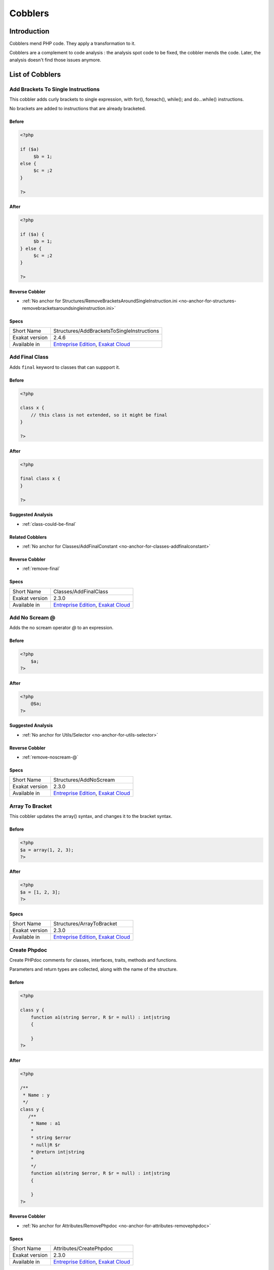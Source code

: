 .. _Cobblers:

Cobblers
=================

Introduction
--------------------------
Cobblers mend PHP code. They apply a transformation to it. 

Cobblers are a complement to code analysis : the analysis spot code to be fixed, the cobbler mends the code. Later, the analysis doesn't find those issues anymore.

List of Cobblers
--------------------------

.. _structures-addbracketstosingleinstructions:

.. _add-brackets-to-single-instructions:

Add Brackets To Single Instructions
+++++++++++++++++++++++++++++++++++
This cobbler adds curly brackets to single expression, with for(), foreach(), while(); and do...while() instructions. 

No brackets are added to instructions that are already bracketed.

.. _add-brackets-to-single-instructions-before:

Before
______
.. code-block:: php

   <?php
   
   if ($a) 
   	$b = 1;
   else {
   	$c = ;2
   }
   
   ?>

.. _add-brackets-to-single-instructions-after:

After
_____
.. code-block:: php

   <?php
   
   if ($a) {
   	$b = 1;
   } else {
   	$c = ;2
   }
   
   ?>

.. _add-brackets-to-single-instructions-reverse-cobbler:

Reverse Cobbler
_______________

* :ref:`No anchor for Structures/RemoveBracketsAroundSingleInstruction.ini <no-anchor-for-structures-removebracketsaroundsingleinstruction.ini>`



.. _add-brackets-to-single-instructions-specs:

Specs
_____

+----------------+-------------------------------------------------------------------------------------------------------------------------+
| Short Name     | Structures/AddBracketsToSingleInstructions                                                                              |
+----------------+-------------------------------------------------------------------------------------------------------------------------+
| Exakat version | 2.4.6                                                                                                                   |
+----------------+-------------------------------------------------------------------------------------------------------------------------+
| Available in   | `Entreprise Edition <https://www.exakat.io/entreprise-edition>`_, `Exakat Cloud <https://www.exakat.io/exakat-cloud/>`_ |
+----------------+-------------------------------------------------------------------------------------------------------------------------+


.. _classes-addfinalclass:

.. _add-final-class:

Add Final Class
+++++++++++++++
Adds ``final`` keyword to classes that can suppport it.


.. _add-final-class-before:

Before
______
.. code-block:: php

   <?php
   
   class x {
       // this class is not extended, so it might be final
   }
   
   ?>

.. _add-final-class-after:

After
_____
.. code-block:: php

   <?php
   
   final class x {
   }
   
   ?>

.. _add-final-class-suggested-analysis:

Suggested Analysis
__________________

* :ref:`class-could-be-final`

.. _add-final-class-related-cobbler:

Related Cobblers
________________

* :ref:`No anchor for Classes/AddFinalConstant <no-anchor-for-classes-addfinalconstant>`

.. _add-final-class-reverse-cobbler:

Reverse Cobbler
_______________

* :ref:`remove-final`



.. _add-final-class-specs:

Specs
_____

+----------------+-------------------------------------------------------------------------------------------------------------------------+
| Short Name     | Classes/AddFinalClass                                                                                                   |
+----------------+-------------------------------------------------------------------------------------------------------------------------+
| Exakat version | 2.3.0                                                                                                                   |
+----------------+-------------------------------------------------------------------------------------------------------------------------+
| Available in   | `Entreprise Edition <https://www.exakat.io/entreprise-edition>`_, `Exakat Cloud <https://www.exakat.io/exakat-cloud/>`_ |
+----------------+-------------------------------------------------------------------------------------------------------------------------+


.. _structures-addnoscream:

.. _add-no-scream-@:

Add No Scream @
+++++++++++++++
Adds the no scream operator `@` to an expression. 

.. _add-no-scream-@-before:

Before
______
.. code-block:: php

   <?php
       $a;
   ?>

.. _add-no-scream-@-after:

After
_____
.. code-block:: php

   <?php
       @$a;
   ?>

.. _add-no-scream-@-suggested-analysis:

Suggested Analysis
__________________

* :ref:`No anchor for Utils/Selector <no-anchor-for-utils-selector>`

.. _add-no-scream-@-reverse-cobbler:

Reverse Cobbler
_______________

* :ref:`remove-noscream-@`



.. _add-no-scream-@-specs:

Specs
_____

+----------------+-------------------------------------------------------------------------------------------------------------------------+
| Short Name     | Structures/AddNoScream                                                                                                  |
+----------------+-------------------------------------------------------------------------------------------------------------------------+
| Exakat version | 2.3.0                                                                                                                   |
+----------------+-------------------------------------------------------------------------------------------------------------------------+
| Available in   | `Entreprise Edition <https://www.exakat.io/entreprise-edition>`_, `Exakat Cloud <https://www.exakat.io/exakat-cloud/>`_ |
+----------------+-------------------------------------------------------------------------------------------------------------------------+


.. _structures-arraytobracket:

.. _array-to-bracket:

Array To Bracket
++++++++++++++++
This cobbler updates the array() syntax, and changes it to the bracket syntax.


.. _array-to-bracket-before:

Before
______
.. code-block:: php

   <?php
   $a = array(1, 2, 3);
   ?>

.. _array-to-bracket-after:

After
_____
.. code-block:: php

   <?php
   $a = [1, 2, 3];
   ?>



.. _array-to-bracket-specs:

Specs
_____

+----------------+-------------------------------------------------------------------------------------------------------------------------+
| Short Name     | Structures/ArrayToBracket                                                                                               |
+----------------+-------------------------------------------------------------------------------------------------------------------------+
| Exakat version | 2.3.0                                                                                                                   |
+----------------+-------------------------------------------------------------------------------------------------------------------------+
| Available in   | `Entreprise Edition <https://www.exakat.io/entreprise-edition>`_, `Exakat Cloud <https://www.exakat.io/exakat-cloud/>`_ |
+----------------+-------------------------------------------------------------------------------------------------------------------------+


.. _attributes-createphpdoc:

.. _create-phpdoc:

Create Phpdoc
+++++++++++++
Create PHPdoc comments for classes, interfaces, traits, methods and functions.

Parameters and return types are collected, along with the name of the structure.


.. _create-phpdoc-before:

Before
______
.. code-block:: php

   <?php
   
   class y {
       function a1(string $error, R $r = null) : int|string
       {
   
       }
   ?>

.. _create-phpdoc-after:

After
_____
.. code-block:: php

   <?php
   
   /**
    * Name : y
    */
   class y {
      /**
       * Name : a1
       *
       * string $error
       * null|R $r
       * @return int|string
       *
       */
       function a1(string $error, R $r = null) : int|string
       {
   
       }
   ?>

.. _create-phpdoc-reverse-cobbler:

Reverse Cobbler
_______________

* :ref:`No anchor for Attributes/RemovePhpdoc <no-anchor-for-attributes-removephpdoc>`



.. _create-phpdoc-specs:

Specs
_____

+----------------+-------------------------------------------------------------------------------------------------------------------------+
| Short Name     | Attributes/CreatePhpdoc                                                                                                 |
+----------------+-------------------------------------------------------------------------------------------------------------------------+
| Exakat version | 2.3.0                                                                                                                   |
+----------------+-------------------------------------------------------------------------------------------------------------------------+
| Available in   | `Entreprise Edition <https://www.exakat.io/entreprise-edition>`_, `Exakat Cloud <https://www.exakat.io/exakat-cloud/>`_ |
+----------------+-------------------------------------------------------------------------------------------------------------------------+


.. _namespaces-gatheruse:

.. _gather-use-expression:

Gather Use Expression
+++++++++++++++++++++
Move lone use expression to the beginning of the file.

.. _gather-use-expression-before:

Before
______
.. code-block:: php

   <?php
       use A;
       ++$a;
       use B;
   ?>
   

.. _gather-use-expression-after:

After
_____
.. code-block:: php

   <?php
       use A;
       use B;
       ++$a;
   ?>

.. _gather-use-expression-suggested-analysis:

Suggested Analysis
__________________

* :ref:`hidden-use-expression`



.. _gather-use-expression-specs:

Specs
_____

+----------------+-------------------------------------------------------------------------------------------------------------------------+
| Short Name     | Namespaces/GatherUse                                                                                                    |
+----------------+-------------------------------------------------------------------------------------------------------------------------+
| Exakat version | 2.3.0                                                                                                                   |
+----------------+-------------------------------------------------------------------------------------------------------------------------+
| Available in   | `Entreprise Edition <https://www.exakat.io/entreprise-edition>`_, `Exakat Cloud <https://www.exakat.io/exakat-cloud/>`_ |
+----------------+-------------------------------------------------------------------------------------------------------------------------+


.. _functions-makestaticfunction:

.. _make-static-closures-and-arrow-functions:

Make Static Closures And Arrow Functions
++++++++++++++++++++++++++++++++++++++++
Add the static option to closures and arrow functions. This prevents the defining environment to be included in the closure.



.. _make-static-closures-and-arrow-functions-before:

Before
______
.. code-block:: php

   <?php
       $a = function () { return 1; };
       $b = fn () => 2;
   ?>
   

.. _make-static-closures-and-arrow-functions-after:

After
_____
.. code-block:: php

   <?php
       $a = static function () { return 1; };
       $b = static fn () => 2;
   ?>

.. _make-static-closures-and-arrow-functions-suggested-analysis:

Suggested Analysis
__________________

* :ref:`could-be-static-closure`

.. _make-static-closures-and-arrow-functions-reverse-cobbler:

Reverse Cobbler
_______________

* :ref:`No anchor for Functions/RemoveStaticFromFunction <no-anchor-for-functions-removestaticfromfunction>`



.. _make-static-closures-and-arrow-functions-specs:

Specs
_____

+----------------+-------------------------------------------------------------------------------------------------------------------------+
| Short Name     | Functions/MakeStaticFunction                                                                                            |
+----------------+-------------------------------------------------------------------------------------------------------------------------+
| Exakat version | 2.3.0                                                                                                                   |
+----------------+-------------------------------------------------------------------------------------------------------------------------+
| Available in   | `Entreprise Edition <https://www.exakat.io/entreprise-edition>`_, `Exakat Cloud <https://www.exakat.io/exakat-cloud/>`_ |
+----------------+-------------------------------------------------------------------------------------------------------------------------+


.. _utils-multi:

.. _multiple-cobbler:

Multiple cobbler
++++++++++++++++
Allows to configure multiple cobbler in one file. The file is a YAML file, and must be located in the project's folder. 

The file containts a root object 'cobbler', filled with an array of cobblers, and their related configuration. Cobblers may be repeated as often as necessary.

cobblers:
- Functions/RenameParameter:
    oldName: $a
    newName: $b
    method: \foo
- Functions/RenameParameter:
    oldName: $a2
    newName: $b
    method: \foo2

The order of the configuration file is the order of execution. Do not rely on it.



.. _multiple-cobbler-before:

Before
______
.. code-block:: php

   

.. _multiple-cobbler-after:

After
_____
.. code-block:: php

   


.. _multiple-cobbler-configfile:

Parameters
__________

+------------+---------+--------+---------------------------------------+
| Name       | Default | Type   | Description                           |
+------------+---------+--------+---------------------------------------+
| configFile |         | string | The .yaml file in the project folder. |
+------------+---------+--------+---------------------------------------+



.. _multiple-cobbler-specs:

Specs
_____

+----------------+-------------------------------------------------------------------------------------------------------------------------+
| Short Name     | Utils/Multi                                                                                                             |
+----------------+-------------------------------------------------------------------------------------------------------------------------+
| Exakat version | 2.3.0                                                                                                                   |
+----------------+-------------------------------------------------------------------------------------------------------------------------+
| Available in   | `Entreprise Edition <https://www.exakat.io/entreprise-edition>`_, `Exakat Cloud <https://www.exakat.io/exakat-cloud/>`_ |
+----------------+-------------------------------------------------------------------------------------------------------------------------+


.. _structures-plusonetopre:

.. _plus-one-to-pre-plusplus:

Plus One To Pre Plusplus
++++++++++++++++++++++++
Transforms a `+ 1` or `- 1` operation into a plus-plus (or minus-minus).

.. _plus-one-to-pre-plusplus-before:

Before
______
.. code-block:: php

   <?php
       $a = $a + 1;
   ?>

.. _plus-one-to-pre-plusplus-after:

After
_____
.. code-block:: php

   <?php
       ++$a;
   ?>



.. _plus-one-to-pre-plusplus-specs:

Specs
_____

+----------------+-------------------------------------------------------------------------------------------------------------------------+
| Short Name     | Structures/PlusOneToPre                                                                                                 |
+----------------+-------------------------------------------------------------------------------------------------------------------------+
| Exakat version | 2.3.0                                                                                                                   |
+----------------+-------------------------------------------------------------------------------------------------------------------------+
| Available in   | `Entreprise Edition <https://www.exakat.io/entreprise-edition>`_, `Exakat Cloud <https://www.exakat.io/exakat-cloud/>`_ |
+----------------+-------------------------------------------------------------------------------------------------------------------------+


.. _structures-posttopre:

.. _post-to-pre-plusplus:

Post to Pre Plusplus
++++++++++++++++++++
Transforms a post plus-plus (or minus-minus) operator, into a pre plus-plus (or minus-minus) operator.



.. _post-to-pre-plusplus-before:

Before
______
.. code-block:: php

   <?php 
       $a++;
   ?>

.. _post-to-pre-plusplus-after:

After
_____
.. code-block:: php

   <?php
       ++$a;
   ?>



.. _post-to-pre-plusplus-specs:

Specs
_____

+----------------+-------------------------------------------------------------------------------------------------------------------------+
| Short Name     | Structures/PostToPre                                                                                                    |
+----------------+-------------------------------------------------------------------------------------------------------------------------+
| Exakat version | 2.3.0                                                                                                                   |
+----------------+-------------------------------------------------------------------------------------------------------------------------+
| Available in   | `Entreprise Edition <https://www.exakat.io/entreprise-edition>`_, `Exakat Cloud <https://www.exakat.io/exakat-cloud/>`_ |
+----------------+-------------------------------------------------------------------------------------------------------------------------+


.. _classes-removemethod:

.. _remove-a-method-in-a-class:

Remove A Method In A Class
++++++++++++++++++++++++++
This removes a method in a class. The method name is provided with its fully qualified name : Name of the class:: name of the method. 

The method's name is a string.


.. _remove-a-method-in-a-class-before:

Before
______
.. code-block:: php

   <?php
   
   // removing method \x::method1 
   class x {
       function method1() {}
       function method2() {}
   }
   
   ?>

.. _remove-a-method-in-a-class-after:

After
_____
.. code-block:: php

   <?php
   
   // removed method \x::method1 
   class x {
       function method2() {}
   }
   
   ?>


.. _remove-a-method-in-a-class-name:

Parameters
__________

+------+------------+--------+-----------------------------------------------------------------+
| Name | Default    | Type   | Description                                                     |
+------+------------+--------+-----------------------------------------------------------------+
| name | x::method1 | string | Fully qualified name of the method to remove. Only one allowed. |
+------+------------+--------+-----------------------------------------------------------------+



.. _remove-a-method-in-a-class-specs:

Specs
_____

+----------------+-------------------------------------------------------------------------------------------------------------------------+
| Short Name     | Classes/RemoveMethod                                                                                                    |
+----------------+-------------------------------------------------------------------------------------------------------------------------+
| Exakat version | 2.3.0                                                                                                                   |
+----------------+-------------------------------------------------------------------------------------------------------------------------+
| Available in   | `Entreprise Edition <https://www.exakat.io/entreprise-edition>`_, `Exakat Cloud <https://www.exakat.io/exakat-cloud/>`_ |
+----------------+-------------------------------------------------------------------------------------------------------------------------+


.. _classes-removeabstract:

.. _remove-abstract:

Remove Abstract
+++++++++++++++
Remove the abstract option, from classes and methods.


.. _remove-abstract-before:

Before
______
.. code-block:: php

   <?php
   abstract class x {
       function foo() {}
       
       abstract function moo() ;
   }
   ?>

.. _remove-abstract-after:

After
_____
.. code-block:: php

   <?php
   class x {
       function foo() {}
       
       function moo() {}
   }
   ?>



.. _remove-abstract-specs:

Specs
_____

+----------------+-------------------------------------------------------------------------------------------------------------------------+
| Short Name     | Classes/RemoveAbstract                                                                                                  |
+----------------+-------------------------------------------------------------------------------------------------------------------------+
| Exakat version | 2.3.0                                                                                                                   |
+----------------+-------------------------------------------------------------------------------------------------------------------------+
| Available in   | `Entreprise Edition <https://www.exakat.io/entreprise-edition>`_, `Exakat Cloud <https://www.exakat.io/exakat-cloud/>`_ |
+----------------+-------------------------------------------------------------------------------------------------------------------------+


.. _structures-removebracketsaroundsingleinstruction:

.. _remove-brackets-around-single-instruction:

Remove Brackets Around Single Instruction
+++++++++++++++++++++++++++++++++++++++++
This cobbler removes brackets when they are not compulsory. This applies to single instruction, on for(), foreach(), while(), do...while() structures.

This also means that any refactoring that grows the instruction again to multiple instructions has to add the brackets again.  

There is no gain in speed or code lenght by removing those brackets.



.. _remove-brackets-around-single-instruction-before:

Before
______
.. code-block:: php

   <?php
   	foreach($i = 0; $i < 10; ++$i) { $total += 1; }
   ?>

.. _remove-brackets-around-single-instruction-after:

After
_____
.. code-block:: php

   <?php
   	foreach($i = 0; $i < 10; ++$i)  $total += 1;
   ?>

.. _remove-brackets-around-single-instruction-reverse-cobbler:

Reverse Cobbler
_______________

* :ref:`add-brackets-to-single-instructions`



.. _remove-brackets-around-single-instruction-specs:

Specs
_____

+----------------+-------------------------------------------------------------------------------------------------------------------------+
| Short Name     | Structures/RemoveBracketsAroundSingleInstruction                                                                        |
+----------------+-------------------------------------------------------------------------------------------------------------------------+
| Exakat version | 2.3.0                                                                                                                   |
+----------------+-------------------------------------------------------------------------------------------------------------------------+
| Available in   | `Entreprise Edition <https://www.exakat.io/entreprise-edition>`_, `Exakat Cloud <https://www.exakat.io/exakat-cloud/>`_ |
+----------------+-------------------------------------------------------------------------------------------------------------------------+


.. _structures-removedollarcurly:

.. _remove-dollar-curly:

Remove Dollar Curly
+++++++++++++++++++
This cobbler transforms the ```` structure into ``{$ }``. It is assumed that the content of the curly braces are only a variable name.

This update is important for PHP 8.2, where the syntax is deprecated.



.. _remove-dollar-curly-before:

Before
______
.. code-block:: php

   <?php
   
   $a = ;
   
   ?>

.. _remove-dollar-curly-after:

After
_____
.. code-block:: php

   <?php
   
   $a = {$b};
   
   ?>



.. _remove-dollar-curly-specs:

Specs
_____

+----------------+-------------------------------------------------------------------------------------------------------------------------+
| Short Name     | Structures/RemoveDollarCurly                                                                                            |
+----------------+-------------------------------------------------------------------------------------------------------------------------+
| Exakat version | 2.3.0                                                                                                                   |
+----------------+-------------------------------------------------------------------------------------------------------------------------+
| Available in   | `Entreprise Edition <https://www.exakat.io/entreprise-edition>`_, `Exakat Cloud <https://www.exakat.io/exakat-cloud/>`_ |
+----------------+-------------------------------------------------------------------------------------------------------------------------+


.. _classes-removefinal:

.. _remove-final:

Remove Final
++++++++++++
This cobbler removes the ``final`` keyword on classes and methods.

.. _remove-final-before:

Before
______
.. code-block:: php

   <?php
   
   final class y {
       final function foo() {}
   }
   
   ?>
   

.. _remove-final-after:

After
_____
.. code-block:: php

   <?php
   
   class y {
       function foo() {}
   }
   
   ?>
   

.. _remove-final-related-cobbler:

Related Cobblers
________________

* :ref:`add-final-class`
* :ref:`No anchor for Classes/AddFinalMethod <no-anchor-for-classes-addfinalmethod>`

.. _remove-final-reverse-cobbler:

Reverse Cobbler
_______________

* :ref:`add-final-class`
* :ref:`No anchor for Classes/AddFinalMethod <no-anchor-for-classes-addfinalmethod>`



.. _remove-final-specs:

Specs
_____

+----------------+-------------------------------------------------------------------------------------------------------------------------+
| Short Name     | Classes/RemoveFinal                                                                                                     |
+----------------+-------------------------------------------------------------------------------------------------------------------------+
| Exakat version | 2.3.0                                                                                                                   |
+----------------+-------------------------------------------------------------------------------------------------------------------------+
| Available in   | `Entreprise Edition <https://www.exakat.io/entreprise-edition>`_, `Exakat Cloud <https://www.exakat.io/exakat-cloud/>`_ |
+----------------+-------------------------------------------------------------------------------------------------------------------------+


.. _structures-removecode:

.. _remove-instructions:

Remove Instructions
+++++++++++++++++++
Removes atomic instructions from the code. The whole expression is removed, and the slot is closed. 

This cobbler works with element of a block, and not with part of larger expression (like remove a condition in a if/then, or remove the block expression of a while). 

.. _remove-instructions-before:

Before
______
.. code-block:: php

   <?php
       $a = 1; // Code to be removed
       foo(1); 
       
       do          // can remove the while expression
           ++$a;   // removing the block of the do...wihle will generate an compilation error
       while ($a < 10);
       
   ?>

.. _remove-instructions-after:

After
_____
.. code-block:: php

   <?php
       foo(1); 
   ?>

.. _remove-instructions-suggested-analysis:

Suggested Analysis
__________________

* :ref:`useless-instructions`



.. _remove-instructions-specs:

Specs
_____

+----------------+-------------------------------------------------------------------------------------------------------------------------+
| Short Name     | Structures/RemoveCode                                                                                                   |
+----------------+-------------------------------------------------------------------------------------------------------------------------+
| Exakat version | 2.3.0                                                                                                                   |
+----------------+-------------------------------------------------------------------------------------------------------------------------+
| Available in   | `Entreprise Edition <https://www.exakat.io/entreprise-edition>`_, `Exakat Cloud <https://www.exakat.io/exakat-cloud/>`_ |
+----------------+-------------------------------------------------------------------------------------------------------------------------+


.. _structures-removenoscream:

.. _remove-noscream-@:

Remove Noscream @
+++++++++++++++++
Removes the @ operator.

.. _remove-noscream-@-before:

Before
______
.. code-block:: php

   <?php
       @$a;
   ?>

.. _remove-noscream-@-after:

After
_____
.. code-block:: php

   <?php
       $a;
   ?>

.. _remove-noscream-@-suggested-analysis:

Suggested Analysis
__________________

* :ref:`@-operator`

.. _remove-noscream-@-reverse-cobbler:

Reverse Cobbler
_______________

* This cobbler is its own reverse. 



.. _remove-noscream-@-specs:

Specs
_____

+----------------+-------------------------------------------------------------------------------------------------------------------------+
| Short Name     | Structures/RemoveNoScream                                                                                               |
+----------------+-------------------------------------------------------------------------------------------------------------------------+
| Exakat version | 2.3.0                                                                                                                   |
+----------------+-------------------------------------------------------------------------------------------------------------------------+
| Available in   | `Entreprise Edition <https://www.exakat.io/entreprise-edition>`_, `Exakat Cloud <https://www.exakat.io/exakat-cloud/>`_ |
+----------------+-------------------------------------------------------------------------------------------------------------------------+


.. _structures-removeparenthesis:

.. _remove-parenthesis:

Remove Parenthesis
++++++++++++++++++
Remove useless parenthesis from return expression.

.. _remove-parenthesis-before:

Before
______
.. code-block:: php

   <?php
   function foo() {
       return (1);
   }
   ?>

.. _remove-parenthesis-after:

After
_____
.. code-block:: php

   <?php
   function foo() {
       return 1;
   }
   ?>

.. _remove-parenthesis-suggested-analysis:

Suggested Analysis
__________________

* :ref:`no-parenthesis-for-language-construct`



.. _remove-parenthesis-specs:

Specs
_____

+----------------+-------------------------------------------------------------------------------------------------------------------------+
| Short Name     | Structures/RemoveParenthesis                                                                                            |
+----------------+-------------------------------------------------------------------------------------------------------------------------+
| Exakat version | 2.3.0                                                                                                                   |
+----------------+-------------------------------------------------------------------------------------------------------------------------+
| Available in   | `Entreprise Edition <https://www.exakat.io/entreprise-edition>`_, `Exakat Cloud <https://www.exakat.io/exakat-cloud/>`_ |
+----------------+-------------------------------------------------------------------------------------------------------------------------+


.. _classes-removereadonly:

.. _remove-readonly-option:

Remove Readonly Option
++++++++++++++++++++++
Readonly is a property and class option. This cobbler removes it from both. 

The readonly keyword is removed from property definitions, and from promoted properties.


.. _remove-readonly-option-before:

Before
______
.. code-block:: php

   <?php
   
   readonly class x {
       private readonly string $x;
   }
   
   ?>

.. _remove-readonly-option-after:

After
_____
.. code-block:: php

   <?php
   
   class x {
       private string $x;
   }
   
   ?>

.. _remove-readonly-option-suggested-analysis:

Suggested Analysis
__________________

* :ref:`readonly-usage`
* :ref:`class-could-be-readonly`



.. _remove-readonly-option-specs:

Specs
_____

+----------------+-------------------------------------------------------------------------------------------------------------------------+
| Short Name     | Classes/RemoveReadonly                                                                                                  |
+----------------+-------------------------------------------------------------------------------------------------------------------------+
| Exakat version | 2.3.0                                                                                                                   |
+----------------+-------------------------------------------------------------------------------------------------------------------------+
| Available in   | `Entreprise Edition <https://www.exakat.io/entreprise-edition>`_, `Exakat Cloud <https://www.exakat.io/exakat-cloud/>`_ |
+----------------+-------------------------------------------------------------------------------------------------------------------------+


.. _functions-removestaticfromclosure:

.. _remove-static-from-closures-and-arrow-functions:

Remove Static From Closures And Arrow Functions
+++++++++++++++++++++++++++++++++++++++++++++++
Removes the static option from closures and arrow functions.



.. _remove-static-from-closures-and-arrow-functions-before:

Before
______
.. code-block:: php

   <?php
       $a = static function () { return 1; };
       $b = static fn () => 2;
   ?>
   

.. _remove-static-from-closures-and-arrow-functions-after:

After
_____
.. code-block:: php

   <?php
       $a = function () { return 1; };
       $b = fn () => 2;
   ?>

.. _remove-static-from-closures-and-arrow-functions-suggested-analysis:

Suggested Analysis
__________________

* :ref:`cannot-use-static-for-closure`

.. _remove-static-from-closures-and-arrow-functions-reverse-cobbler:

Reverse Cobbler
_______________

* :ref:`make-static-closures-and-arrow-functions`



.. _remove-static-from-closures-and-arrow-functions-specs:

Specs
_____

+----------------+-------------------------------------------------------------------------------------------------------------------------+
| Short Name     | Functions/RemoveStaticFromClosure                                                                                       |
+----------------+-------------------------------------------------------------------------------------------------------------------------+
| Exakat version | 2.3.0                                                                                                                   |
+----------------+-------------------------------------------------------------------------------------------------------------------------+
| Available in   | `Entreprise Edition <https://www.exakat.io/entreprise-edition>`_, `Exakat Cloud <https://www.exakat.io/exakat-cloud/>`_ |
+----------------+-------------------------------------------------------------------------------------------------------------------------+


.. _attributes-removeattribute:

.. _remove-the-attribute:

Remove The Attribute
++++++++++++++++++++
Remove attributes from all supporting structures.

Attributes are located on functions, classes, class constants, properties, methods and arguments.


.. _remove-the-attribute-before:

Before
______
.. code-block:: php

   <?php
   
   #[Attribute] 
   function foo(#[AttributeArgument] $arg) {
   
   }
   ?>

.. _remove-the-attribute-after:

After
_____
.. code-block:: php

   <?php
   
   
   function foo($arg) {
   
   }
   ?>



.. _remove-the-attribute-specs:

Specs
_____

+----------------+-------------------------------------------------------------------------------------------------------------------------+
| Short Name     | Attributes/RemoveAttribute                                                                                              |
+----------------+-------------------------------------------------------------------------------------------------------------------------+
| Exakat version | 2.3.0                                                                                                                   |
+----------------+-------------------------------------------------------------------------------------------------------------------------+
| Available in   | `Entreprise Edition <https://www.exakat.io/entreprise-edition>`_, `Exakat Cloud <https://www.exakat.io/exakat-cloud/>`_ |
+----------------+-------------------------------------------------------------------------------------------------------------------------+


.. _functions-removetypes:

.. _remove-typehint:

Remove Typehint
+++++++++++++++
This cobbler remove the typehint mentions in the code. This might yield some speed when executing, since those tests will be not conveyed at runtime. 

Typehints from arguments, method returns and properties are all removed. 


.. _remove-typehint-before:

Before
______
.. code-block:: php

   <?php
   
   class x {
       private string $p;
       
       function foo(D\E $arg) : void {
       
       }
   }
   
   ?>

.. _remove-typehint-after:

After
_____
.. code-block:: php

   <?php
   
   class x {
       private $p;
       
       function foo($arg) {
       
       }
   }
   
   ?>


.. _remove-typehint-type\_to\_remove:

Parameters
__________

+----------------+---------+------+----------------------------------------------------------------------------------------------------------+
| Name           | Default | Type | Description                                                                                              |
+----------------+---------+------+----------------------------------------------------------------------------------------------------------+
| type_to_remove | all     | data | A comma separated list of types to remove. For example : never,string,A\B\C;. Use 'All' for everyt type. |
+----------------+---------+------+----------------------------------------------------------------------------------------------------------+

.. _remove-typehint-suggested-analysis:

Suggested Analysis
__________________

* :ref:`php-8.1-typehints`

.. _remove-typehint-reverse-cobbler:

Reverse Cobbler
_______________

* :ref:`set-typehints`



.. _remove-typehint-specs:

Specs
_____

+----------------+-------------------------------------------------------------------------------------------------------------------------+
| Short Name     | Functions/RemoveTypes                                                                                                   |
+----------------+-------------------------------------------------------------------------------------------------------------------------+
| Exakat version | 2.2.5                                                                                                                   |
+----------------+-------------------------------------------------------------------------------------------------------------------------+
| Available in   | `Entreprise Edition <https://www.exakat.io/entreprise-edition>`_, `Exakat Cloud <https://www.exakat.io/exakat-cloud/>`_ |
+----------------+-------------------------------------------------------------------------------------------------------------------------+


.. _namespaces-removeuse:

.. _remove-unused-use:

Remove Unused Use
+++++++++++++++++
Removes the unused use expression from the top of the file. Groupuse are not processed yet.

.. _remove-unused-use-before:

Before
______
.. code-block:: php

   <?php
   
   use a\b;
   use c\d;
   
   new b();
   
   ?>

.. _remove-unused-use-after:

After
_____
.. code-block:: php

   <?php
   
   use a\b;
   
   new b();
   
   ?>

.. _remove-unused-use-suggested-analysis:

Suggested Analysis
__________________

* :ref:`unused-use`



.. _remove-unused-use-specs:

Specs
_____

+----------------+-------------------------------------------------------------------------------------------------------------------------+
| Short Name     | Namespaces/RemoveUse                                                                                                    |
+----------------+-------------------------------------------------------------------------------------------------------------------------+
| Exakat version | 2.3.0                                                                                                                   |
+----------------+-------------------------------------------------------------------------------------------------------------------------+
| Available in   | `Entreprise Edition <https://www.exakat.io/entreprise-edition>`_, `Exakat Cloud <https://www.exakat.io/exakat-cloud/>`_ |
+----------------+-------------------------------------------------------------------------------------------------------------------------+


.. _classes-removevisibility:

.. _remove-visibility:

Remove Visibility
+++++++++++++++++
Removes the visibility on constants, properties and methods. 

For properties, the visibility is reset to public. 

.. _remove-visibility-before:

Before
______
.. code-block:: php

   <?php
   
   class x {
       private const x = 1;
       private $p = 2;
       private function foo() {}
       private function __construct() {}
   }
   ?>

.. _remove-visibility-after:

After
_____
.. code-block:: php

   <?php
   
   class x {
       const x = 1;
       public $p = 2;
       function foo() {}
       function __construct() {}
   }
   ?>



.. _remove-visibility-specs:

Specs
_____

+----------------+-------------------------------------------------------------------------------------------------------------------------+
| Short Name     | Classes/RemoveVisibility                                                                                                |
+----------------+-------------------------------------------------------------------------------------------------------------------------+
| Exakat version | 2.3.0                                                                                                                   |
+----------------+-------------------------------------------------------------------------------------------------------------------------+
| Available in   | `Entreprise Edition <https://www.exakat.io/entreprise-edition>`_, `Exakat Cloud <https://www.exakat.io/exakat-cloud/>`_ |
+----------------+-------------------------------------------------------------------------------------------------------------------------+


.. _structures-removevariable:

.. _remove-written-only-variable:

Remove Written Only Variable
++++++++++++++++++++++++++++
This removes variables that are written only. 

.. _remove-written-only-variable-before:

Before
______
.. code-block:: php

   <?php
   
   function foo() {
       $a = 1;
       $a += 2; // No usage of $a
   }
   
   ?>

.. _remove-written-only-variable-after:

After
_____
.. code-block:: php

   <?php
   
   function foo() {
   }
   
   ?>

.. _remove-written-only-variable-suggested-analysis:

Suggested Analysis
__________________

* :ref:`written-only-variables`



.. _remove-written-only-variable-specs:

Specs
_____

+----------------+-------------------------------------------------------------------------------------------------------------------------+
| Short Name     | Structures/RemoveVariable                                                                                               |
+----------------+-------------------------------------------------------------------------------------------------------------------------+
| Exakat version | 2.3.0                                                                                                                   |
+----------------+-------------------------------------------------------------------------------------------------------------------------+
| Available in   | `Entreprise Edition <https://www.exakat.io/entreprise-edition>`_, `Exakat Cloud <https://www.exakat.io/exakat-cloud/>`_ |
+----------------+-------------------------------------------------------------------------------------------------------------------------+


.. _structures-renamefunction:

.. _rename-a-function:

Rename A Function
+++++++++++++++++
Give a function with a new name. 

This cobbler doesn't update the name of the functioncalls. 

This cobbler may be used with functions, and methods. Functions may be identified with their fully qualified name (i.e. \path\foo) and methods with the extended fully qualified name (i.e. : \path\aClass::methodName). 



.. _rename-a-function-before:

Before
______
.. code-block:: php

   <?php
       function foo() {
       
       }
   ?>

.. _rename-a-function-after:

After
_____
.. code-block:: php

   <?php
       function bar() {
       
       }
   ?>


.. _rename-a-function-name:

Parameters
__________

+------+---------+--------+-------------------------------+
| Name | Default | Type   | Description                   |
+------+---------+--------+-------------------------------+
| name | foo     | string | The new name of the function. |
+------+---------+--------+-------------------------------+

.. _rename-a-function-suggested-analysis:

Suggested Analysis
__________________

* :ref:`No anchor for Utils/Selector <no-anchor-for-utils-selector>`

.. _rename-a-function-related-cobbler:

Related Cobblers
________________

* :ref:`rename-functioncalls`

.. _rename-a-function-reverse-cobbler:

Reverse Cobbler
_______________

* This cobbler is its own reverse. 



.. _rename-a-function-specs:

Specs
_____

+----------------+-------------------------------------------------------------------------------------------------------------------------+
| Short Name     | Structures/RenameFunction                                                                                               |
+----------------+-------------------------------------------------------------------------------------------------------------------------+
| Exakat version | 2.3.0                                                                                                                   |
+----------------+-------------------------------------------------------------------------------------------------------------------------+
| Available in   | `Entreprise Edition <https://www.exakat.io/entreprise-edition>`_, `Exakat Cloud <https://www.exakat.io/exakat-cloud/>`_ |
+----------------+-------------------------------------------------------------------------------------------------------------------------+


.. _structures-renamefunctioncall:

.. _rename-functioncalls:

Rename FunctionCalls
++++++++++++++++++++
Rename a function call to another function.

.. _rename-functioncalls-before:

Before
______
.. code-block:: php

   <?php
       foo(1, 2);
   ?>

.. _rename-functioncalls-after:

After
_____
.. code-block:: php

   <?php
       bar(1, 2);
   ?>


.. _rename-functioncalls-destination:

Parameters
__________

+-------------+---------------+--------+-----------------------------------------------------------------------------------------+
| Name        | Default       | Type   | Description                                                                             |
+-------------+---------------+--------+-----------------------------------------------------------------------------------------+
| origin      | strtolower    | string | The function name to rename. It will be use lower-cased, and as a fully qualified name. |
+-------------+---------------+--------+-----------------------------------------------------------------------------------------+
| destination | mb_strtolower | string | The function name to rename. It will be use as is. FQN is possible.                     |
+-------------+---------------+--------+-----------------------------------------------------------------------------------------+

.. _rename-functioncalls-suggested-analysis:

Suggested Analysis
__________________

* :ref:`No anchor for Utils/Selector <no-anchor-for-utils-selector>`

.. _rename-functioncalls-related-cobbler:

Related Cobblers
________________

* :ref:`rename-a-function`
* :ref:`rename-methodcall`

.. _rename-functioncalls-reverse-cobbler:

Reverse Cobbler
_______________

* This cobbler is its own reverse. 



.. _rename-functioncalls-specs:

Specs
_____

+----------------+-------------------------------------------------------------------------------------------------------------------------+
| Short Name     | Structures/RenameFunctionCall                                                                                           |
+----------------+-------------------------------------------------------------------------------------------------------------------------+
| Exakat version | 2.3.0                                                                                                                   |
+----------------+-------------------------------------------------------------------------------------------------------------------------+
| Available in   | `Entreprise Edition <https://www.exakat.io/entreprise-edition>`_, `Exakat Cloud <https://www.exakat.io/exakat-cloud/>`_ |
+----------------+-------------------------------------------------------------------------------------------------------------------------+


.. _structures-renamemethodcall:

.. _rename-methodcall:

Rename Methodcall
+++++++++++++++++
Rename a method, in a methodcall, with a new name. 

This cobbler doesn't update the definition of the method. It works both on static and non-static methods. 



.. _rename-methodcall-before:

Before
______
.. code-block:: php

   <?php
       $o->method();
   ?>

.. _rename-methodcall-after:

After
_____
.. code-block:: php

   <?php
       $o->newName();
   ?>


.. _rename-methodcall-destination:

Parameters
__________

+-------------+---------------+--------+-----------------------------------------------------------------------------------------+
| Name        | Default       | Type   | Description                                                                             |
+-------------+---------------+--------+-----------------------------------------------------------------------------------------+
| origin      | strtolower    | string | The function name to rename. It will be use lower-cased, and as a fully qualified name. |
+-------------+---------------+--------+-----------------------------------------------------------------------------------------+
| destination | mb_strtolower | string | The function name to rename. It will be use as is. FQN is possible.                     |
+-------------+---------------+--------+-----------------------------------------------------------------------------------------+

.. _rename-methodcall-suggested-analysis:

Suggested Analysis
__________________

* :ref:`No anchor for Utils/Selector <no-anchor-for-utils-selector>`

.. _rename-methodcall-related-cobbler:

Related Cobblers
________________

* :ref:`rename-functioncalls`
* :ref:`rename-a-function`

.. _rename-methodcall-reverse-cobbler:

Reverse Cobbler
_______________

* :ref:`No anchor for Structures/RemoveMethodCall <no-anchor-for-structures-removemethodcall>`



.. _rename-methodcall-specs:

Specs
_____

+----------------+-------------------------------------------------------------------------------------------------------------------------+
| Short Name     | Structures/RenameMethodcall                                                                                             |
+----------------+-------------------------------------------------------------------------------------------------------------------------+
| Exakat version | 2.3.0                                                                                                                   |
+----------------+-------------------------------------------------------------------------------------------------------------------------+
| Available in   | `Entreprise Edition <https://www.exakat.io/entreprise-edition>`_, `Exakat Cloud <https://www.exakat.io/exakat-cloud/>`_ |
+----------------+-------------------------------------------------------------------------------------------------------------------------+


.. _functions-renameparameter:

.. _rename-parameter:

Rename Parameter
++++++++++++++++
Change the name of a parameter to a new name.

The destination parameter name is a constant. 
Suggestions : rename all parameters from the top method (in classes)
rename parameters $a into $b (currently, no $a available)

Limits : this cobbler doesn't check that another parameter is already using that name, nor if a local variable is also using that name. This may lead to unexpected results.


.. _rename-parameter-before:

Before
______
.. code-block:: php

   <?php
   
   foo(a: 1);
   
   function foo($a) { 
       return $a;
   }
   
   ?>

.. _rename-parameter-after:

After
_____
.. code-block:: php

   <?php
   
   foo(b: 1);
   
   function foo($b) { 
       return $b;
   }
   
   ?>


.. _rename-parameter-method:

Parameters
__________

+---------+---------+--------+------------------------------------------------------------------------------------------------------------------+
| Name    | Default | Type   | Description                                                                                                      |
+---------+---------+--------+------------------------------------------------------------------------------------------------------------------+
| oldName | $A      | string | The original name of the parameter.                                                                              |
+---------+---------+--------+------------------------------------------------------------------------------------------------------------------+
| newName | $B      | string | The new name of the parameter.                                                                                   |
+---------+---------+--------+------------------------------------------------------------------------------------------------------------------+
| method  |         | string | The name of the target method. Use a full qualified name for a function, and the class name::method for methods. |
+---------+---------+--------+------------------------------------------------------------------------------------------------------------------+



.. _rename-parameter-specs:

Specs
_____

+----------------+-------------------------------------------------------------------------------------------------------------------------+
| Short Name     | Functions/RenameParameter                                                                                               |
+----------------+-------------------------------------------------------------------------------------------------------------------------+
| Exakat version | 2.3.0                                                                                                                   |
+----------------+-------------------------------------------------------------------------------------------------------------------------+
| Available in   | `Entreprise Edition <https://www.exakat.io/entreprise-edition>`_, `Exakat Cloud <https://www.exakat.io/exakat-cloud/>`_ |
+----------------+-------------------------------------------------------------------------------------------------------------------------+


.. _functions-setnulltype:

.. _set-null-type:

Set Null Type
+++++++++++++
Adds a Null type to typehints when necessary. 

This cobbler only adds a null type when there is already another type. It doesn't add a null type when no type is set. 

It works on methods, functions, closures and arrow functions. It doesn't work on properties.

The null type is added as a question mark `?` when the type is unique, and as null when the types are multiple.


.. _set-null-type-before:

Before
______
.. code-block:: php

   <?php
   
   function foo() : int {
       if (rand(0, 1)) {
           return 1;
       } else {
           return null;
       }
   }
   
   ?>

.. _set-null-type-after:

After
_____
.. code-block:: php

   <?php
   
   function foo() : ?int {
       if (rand(0, 1)) {
           return 1;
       } else {
           return null;
       }
   }
   
   ?>

.. _set-null-type-reverse-cobbler:

Reverse Cobbler
_______________

* :ref:`remove-typehint`



.. _set-null-type-specs:

Specs
_____

+----------------+-------------------------------------------------------------------------------------------------------------------------+
| Short Name     | Functions/SetNullType                                                                                                   |
+----------------+-------------------------------------------------------------------------------------------------------------------------+
| Exakat version | 2.3.0                                                                                                                   |
+----------------+-------------------------------------------------------------------------------------------------------------------------+
| Available in   | `Entreprise Edition <https://www.exakat.io/entreprise-edition>`_, `Exakat Cloud <https://www.exakat.io/exakat-cloud/>`_ |
+----------------+-------------------------------------------------------------------------------------------------------------------------+


.. _functions-settypevoid:

.. _set-type-void:

Set Type Void
+++++++++++++
Adds the void typehint to functions and methods, when possible.

.. _set-type-void-before:

Before
______
.. code-block:: php

   <?php
   
   function foo() {
       return;
   }
   
   ?>

.. _set-type-void-after:

After
_____
.. code-block:: php

   <?php
   
   function foo() : void {
       return;
   }
   
   ?>

.. _set-type-void-suggested-analysis:

Suggested Analysis
__________________

* :ref:`could-be-void`

.. _set-type-void-related-cobbler:

Related Cobblers
________________

* :ref:`set-typehints`
* :ref:`set-null-type`

.. _set-type-void-reverse-cobbler:

Reverse Cobbler
_______________

* :ref:`remove-typehint`



.. _set-type-void-specs:

Specs
_____

+----------------+-------------------------------------------------------------------------------------------------------------------------+
| Short Name     | Functions/SetTypeVoid                                                                                                   |
+----------------+-------------------------------------------------------------------------------------------------------------------------+
| Exakat version | 2.3.0                                                                                                                   |
+----------------+-------------------------------------------------------------------------------------------------------------------------+
| Available in   | `Entreprise Edition <https://www.exakat.io/entreprise-edition>`_, `Exakat Cloud <https://www.exakat.io/exakat-cloud/>`_ |
+----------------+-------------------------------------------------------------------------------------------------------------------------+


.. _functions-settypehints:

.. _set-typehints:

Set Typehints
+++++++++++++
Automagically add scalar typehints to methods and properties. Arguments and return values are both supported. 

When multiple possible types are identified, no typehint is added. If a typehint is already set, no typehint is added.

Magic methods, such as __get(), __set(), __construct(), __desctruct(), etc are not modified by this cobbler. 

Methods which have parent's methods (resp. children's) are skipped for argument typing (resp return typing) : this may introduce a incompatible definition. On the other hand, methods which have children's methods (resp. parents') are modified for argument typing (resp return typing), thanks to covariance (resp. contravariance). 

Void (as a scalar type) and Null types are processed in a separate cobbler. 

By default, and in case of conflict, array is chosen over iterable and int is chosen over float. There are parameter to alter this behavior.



.. _set-typehints-before:

Before
______
.. code-block:: php

   <?php
   
   class x {
       private int $p = 2;
   
       function foo(int $a = 1) : int {
           return intdiv($a, $this->p);
       }
   }
   ?>

.. _set-typehints-after:

After
_____
.. code-block:: php

   <?php
   
   class x {
       private int $p = 2;
   
       function foo(int $a = 1) : int {
           return intdiv($a, $this->p);
       }
   }
   ?>
   


.. _set-typehints-int\_or\_float:

Parameters
__________

+-------------------+---------+--------+-------------------------------------------------------------------------------------------------------------------+
| Name              | Default | Type   | Description                                                                                                       |
+-------------------+---------+--------+-------------------------------------------------------------------------------------------------------------------+
| array_or_iterable | array   | string | When array and iterable are the only suggestions, choose 'array', 'iterable', or 'omit'. By default, it is array. |
+-------------------+---------+--------+-------------------------------------------------------------------------------------------------------------------+
| int_or_float      | float   | string | When int and float are the only suggestions, choose 'int', 'float', or 'omit'. By default, it is float.           |
+-------------------+---------+--------+-------------------------------------------------------------------------------------------------------------------+

.. _set-typehints-suggested-analysis:

Suggested Analysis
__________________

* :ref:`could-be-void`

.. _set-typehints-related-cobbler:

Related Cobblers
________________

* :ref:`var-to-public`
* :ref:`split-property-definitions`
* :ref:`set-null-type`
* :ref:`set-type-void`

.. _set-typehints-reverse-cobbler:

Reverse Cobbler
_______________

* :ref:`No anchor for Functions/RemoveTypehint <no-anchor-for-functions-removetypehint>`



.. _set-typehints-specs:

Specs
_____

+----------------+-------------------------------------------------------------------------------------------------------------------------+
| Short Name     | Functions/SetTypehints                                                                                                  |
+----------------+-------------------------------------------------------------------------------------------------------------------------+
| Exakat version | 2.3.0                                                                                                                   |
+----------------+-------------------------------------------------------------------------------------------------------------------------+
| Available in   | `Entreprise Edition <https://www.exakat.io/entreprise-edition>`_, `Exakat Cloud <https://www.exakat.io/exakat-cloud/>`_ |
+----------------+-------------------------------------------------------------------------------------------------------------------------+


.. _classes-splitpropertydefinitions:

.. _split-property-definitions:

Split Property Definitions
++++++++++++++++++++++++++
Split multiple properties definition into independent definitions. 

This applies to classes and traits. 

.. _split-property-definitions-before:

Before
______
.. code-block:: php

   <?php
       class x {
           private $x, $y, $z;
       }
   ?>
   

.. _split-property-definitions-after:

After
_____
.. code-block:: php

   <?php
       class x {
           private $x;
           private $y;
           private $z;
       }
   ?>

.. _split-property-definitions-suggested-analysis:

Suggested Analysis
__________________

* :ref:`multiple-property-declaration-on-one-line`



.. _split-property-definitions-specs:

Specs
_____

+----------------+-------------------------------------------------------------------------------------------------------------------------+
| Short Name     | Classes/SplitPropertyDefinitions                                                                                        |
+----------------+-------------------------------------------------------------------------------------------------------------------------+
| Exakat version | 2.3.0                                                                                                                   |
+----------------+-------------------------------------------------------------------------------------------------------------------------+
| Available in   | `Entreprise Edition <https://www.exakat.io/entreprise-edition>`_, `Exakat Cloud <https://www.exakat.io/exakat-cloud/>`_ |
+----------------+-------------------------------------------------------------------------------------------------------------------------+


.. _structures-switchtomatch:

.. _switch-to-match:

Switch To Match
+++++++++++++++
Transforms a switch() into a match() expression.

The switch() syntax must have each of the cases assigning the same variable (or similar). There should not be any other operation, besides break;



.. _switch-to-match-before:

Before
______
.. code-block:: php

   <?php
       switch($a) {
           case 1: 
               $b = '1';
               break;
           case 2: 
               $b = '3';
               break;
           default:  
               $b = '0';
               break; 
       }
   ?>
   

.. _switch-to-match-after:

After
_____
.. code-block:: php

   <?php
       $b = match($a) {
           1 => '1',
           2 => '3',
           default => '0'
       };
   ?>
   

.. _switch-to-match-suggested-analysis:

Suggested Analysis
__________________

* :ref:`could-use-match`

.. _switch-to-match-related-cobbler:

Related Cobblers
________________

* :ref:`post-to-pre-plusplus`

.. _switch-to-match-reverse-cobbler:

Reverse Cobbler
_______________

* :ref:`remove-instructions`



.. _switch-to-match-specs:

Specs
_____

+----------------+-------------------------------------------------------------------------------------------------------------------------+
| Short Name     | Structures/SwitchToMatch                                                                                                |
+----------------+-------------------------------------------------------------------------------------------------------------------------+
| Exakat version | 2.3.0                                                                                                                   |
+----------------+-------------------------------------------------------------------------------------------------------------------------+
| Available in   | `Entreprise Edition <https://www.exakat.io/entreprise-edition>`_, `Exakat Cloud <https://www.exakat.io/exakat-cloud/>`_ |
+----------------+-------------------------------------------------------------------------------------------------------------------------+


.. _namespaces-usealias:

.. _use-available-alias:

Use Available Alias
+++++++++++++++++++
Apply systematically the use expression in the code.

.. _use-available-alias-before:

Before
______
.. code-block:: php

   <?php
       use A\B\C as D;
       new A\B\C();
   ?>
   

.. _use-available-alias-after:

After
_____
.. code-block:: php

   <?php
       use A\B\C as D;
       new D();
   ?>

.. _use-available-alias-suggested-analysis:

Suggested Analysis
__________________

* :ref:`could-use-alias`



.. _use-available-alias-specs:

Specs
_____

+----------------+-------------------------------------------------------------------------------------------------------------------------+
| Short Name     | Namespaces/UseAlias                                                                                                     |
+----------------+-------------------------------------------------------------------------------------------------------------------------+
| Exakat version | 2.3.0                                                                                                                   |
+----------------+-------------------------------------------------------------------------------------------------------------------------+
| Available in   | `Entreprise Edition <https://www.exakat.io/entreprise-edition>`_, `Exakat Cloud <https://www.exakat.io/exakat-cloud/>`_ |
+----------------+-------------------------------------------------------------------------------------------------------------------------+


.. _classes-vartopublic:

.. _var-to-public:

Var To Public
+++++++++++++
Replace the var syntax with public keyword. 

It is also possible to replace it with protected or private, with the parameter. 

.. _var-to-public-before:

Before
______
.. code-block:: php

   <?php
   
   class x {
       var $y = 1;
   }
   ?>

.. _var-to-public-after:

After
_____
.. code-block:: php

   <?php
   
   class x {
       public $y = 1;
   }
   ?>


.. _var-to-public-var\_to\_visibility:

Parameters
__________

+-------------------+---------+--------+--------------------------------------------------------------------------------------+
| Name              | Default | Type   | Description                                                                          |
+-------------------+---------+--------+--------------------------------------------------------------------------------------+
| var_to_visibility | public  | string | The destination visibility to be used. May be one of: public, protected or private.  |
+-------------------+---------+--------+--------------------------------------------------------------------------------------+

.. _var-to-public-related-cobbler:

Related Cobblers
________________

* :ref:`set-typehints`



.. _var-to-public-specs:

Specs
_____

+----------------+-------------------------------------------------------------------------------------------------------------------------+
| Short Name     | Classes/VarToPublic                                                                                                     |
+----------------+-------------------------------------------------------------------------------------------------------------------------+
| Exakat version | 2.3.0                                                                                                                   |
+----------------+-------------------------------------------------------------------------------------------------------------------------+
| Available in   | `Entreprise Edition <https://www.exakat.io/entreprise-edition>`_, `Exakat Cloud <https://www.exakat.io/exakat-cloud/>`_ |
+----------------+-------------------------------------------------------------------------------------------------------------------------+


.. _structures-arraykeysspeedup:

.. _array\_key\_exists()-speedup:

array_key_exists() Speedup
++++++++++++++++++++++++++
array_key_exists() is sped up when declared with a use expression.

.. _array\_key\_exists()-speedup-before:

Before
______
.. code-block:: php

   <?php
   
   namespace A {
       array_key_exists($a, $b);
   }
   
   ?>

.. _array\_key\_exists()-speedup-after:

After
_____
.. code-block:: php

   <?php
   
   namespace A {
       use function array_key_exists;
       
       array_key_exists($a, $b);
   }
   
   ?>

.. _array\_key\_exists()-speedup-suggested-analysis:

Suggested Analysis
__________________

* :ref:`always-use-function-with-array\_key\_exists()`
* :ref:`array\_key\_exists()-speedup`



.. _array\_key\_exists()-speedup-specs:

Specs
_____

+----------------+-------------------------------------------------------------------------------------------------------------------------+
| Short Name     | Structures/ArrayKeysSpeedup                                                                                             |
+----------------+-------------------------------------------------------------------------------------------------------------------------+
| Exakat version | 2.3.0                                                                                                                   |
+----------------+-------------------------------------------------------------------------------------------------------------------------+
| Available in   | `Entreprise Edition <https://www.exakat.io/entreprise-edition>`_, `Exakat Cloud <https://www.exakat.io/exakat-cloud/>`_ |
+----------------+-------------------------------------------------------------------------------------------------------------------------+



